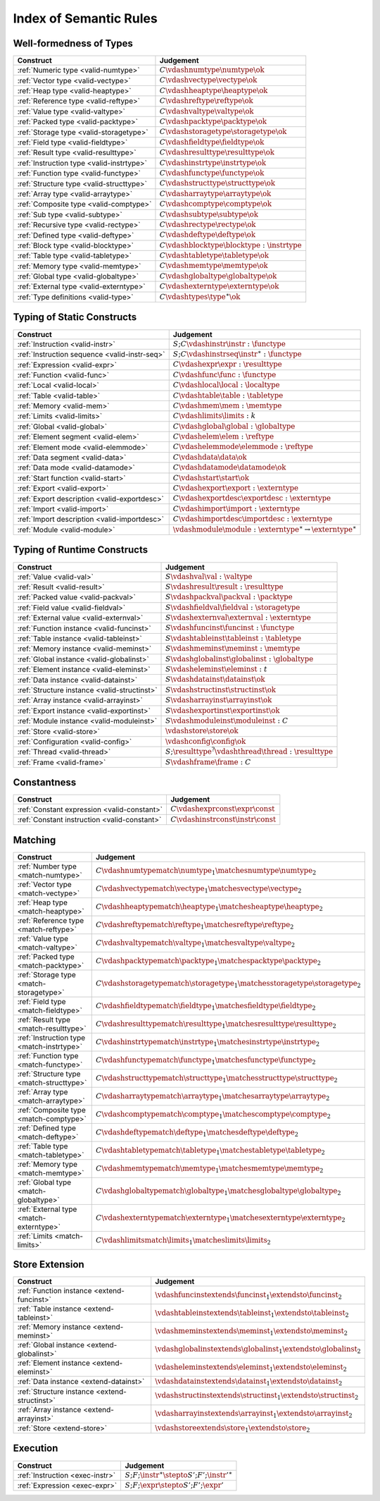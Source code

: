 .. _index-rules:

Index of Semantic Rules
-----------------------


.. index:: validation, type
.. _index-valid:

Well-formedness of Types
~~~~~~~~~~~~~~~~~~~~~~~~

===============================================  ===============================================================================
Construct                                        Judgement
===============================================  ===============================================================================
:ref:`Numeric type <valid-numtype>`              :math:`C \vdashnumtype \numtype \ok`
:ref:`Vector type <valid-vectype>`               :math:`C \vdashvectype \vectype \ok`
:ref:`Heap type <valid-heaptype>`                :math:`C \vdashheaptype \heaptype \ok`
:ref:`Reference type <valid-reftype>`            :math:`C \vdashreftype \reftype \ok`
:ref:`Value type <valid-valtype>`                :math:`C \vdashvaltype \valtype \ok`
:ref:`Packed type <valid-packtype>`              :math:`C \vdashpacktype \packtype \ok`
:ref:`Storage type <valid-storagetype>`          :math:`C \vdashstoragetype \storagetype \ok`
:ref:`Field type <valid-fieldtype>`              :math:`C \vdashfieldtype \fieldtype \ok`
:ref:`Result type <valid-resulttype>`            :math:`C \vdashresulttype \resulttype \ok`
:ref:`Instruction type <valid-instrtype>`        :math:`C \vdashinstrtype \instrtype \ok`
:ref:`Function type <valid-functype>`            :math:`C \vdashfunctype \functype \ok`
:ref:`Structure type <valid-structtype>`         :math:`C \vdashstructtype \structtype \ok`
:ref:`Array type <valid-arraytype>`              :math:`C \vdasharraytype \arraytype \ok`
:ref:`Composite type <valid-comptype>`           :math:`C \vdashcomptype \comptype \ok`
:ref:`Sub type <valid-subtype>`                  :math:`C \vdashsubtype \subtype \ok`
:ref:`Recursive type <valid-rectype>`            :math:`C \vdashrectype \rectype \ok`
:ref:`Defined type <valid-deftype>`              :math:`C \vdashdeftype \deftype \ok`
:ref:`Block type <valid-blocktype>`              :math:`C \vdashblocktype \blocktype : \instrtype`
:ref:`Table type <valid-tabletype>`              :math:`C \vdashtabletype \tabletype \ok`
:ref:`Memory type <valid-memtype>`               :math:`C \vdashmemtype \memtype \ok`
:ref:`Global type <valid-globaltype>`            :math:`C \vdashglobaltype \globaltype \ok`
:ref:`External type <valid-externtype>`          :math:`C \vdashexterntype \externtype \ok`
:ref:`Type definitions <valid-type>`             :math:`C \vdashtypes \type^\ast \ok`
===============================================  ===============================================================================


Typing of Static Constructs
~~~~~~~~~~~~~~~~~~~~~~~~~~~

===============================================  ===============================================================================
Construct                                        Judgement
===============================================  ===============================================================================
:ref:`Instruction <valid-instr>`                 :math:`S;C \vdashinstr \instr : \functype`
:ref:`Instruction sequence <valid-instr-seq>`    :math:`S;C \vdashinstrseq \instr^\ast : \functype`
:ref:`Expression <valid-expr>`                   :math:`C \vdashexpr \expr : \resulttype`
:ref:`Function <valid-func>`                     :math:`C \vdashfunc \func : \functype`
:ref:`Local <valid-local>`                       :math:`C \vdashlocal \local : \localtype`
:ref:`Table <valid-table>`                       :math:`C \vdashtable \table : \tabletype`
:ref:`Memory <valid-mem>`                        :math:`C \vdashmem \mem : \memtype`
:ref:`Limits <valid-limits>`                     :math:`C \vdashlimits \limits : k`
:ref:`Global <valid-global>`                     :math:`C \vdashglobal \global : \globaltype`
:ref:`Element segment <valid-elem>`              :math:`C \vdashelem \elem : \reftype`
:ref:`Element mode <valid-elemmode>`             :math:`C \vdashelemmode \elemmode : \reftype`
:ref:`Data segment <valid-data>`                 :math:`C \vdashdata \data \ok`
:ref:`Data mode <valid-datamode>`                :math:`C \vdashdatamode \datamode \ok`
:ref:`Start function <valid-start>`              :math:`C \vdashstart \start \ok`
:ref:`Export <valid-export>`                     :math:`C \vdashexport \export : \externtype`
:ref:`Export description <valid-exportdesc>`     :math:`C \vdashexportdesc \exportdesc : \externtype`
:ref:`Import <valid-import>`                     :math:`C \vdashimport \import : \externtype`
:ref:`Import description <valid-importdesc>`     :math:`C \vdashimportdesc \importdesc : \externtype`
:ref:`Module <valid-module>`                     :math:`\vdashmodule \module : \externtype^\ast \rightarrow \externtype^\ast`
===============================================  ===============================================================================


.. index:: runtime

Typing of Runtime Constructs
~~~~~~~~~~~~~~~~~~~~~~~~~~~~

===============================================  ===============================================================================
Construct                                        Judgement
===============================================  ===============================================================================
:ref:`Value <valid-val>`                         :math:`S \vdashval \val : \valtype`
:ref:`Result <valid-result>`                     :math:`S \vdashresult \result : \resulttype`
:ref:`Packed value <valid-packval>`              :math:`S \vdashpackval \packval : \packtype`
:ref:`Field value <valid-fieldval>`              :math:`S \vdashfieldval \fieldval : \storagetype`
:ref:`External value <valid-externval>`          :math:`S \vdashexternval \externval : \externtype`
:ref:`Function instance <valid-funcinst>`        :math:`S \vdashfuncinst \funcinst : \functype`
:ref:`Table instance <valid-tableinst>`          :math:`S \vdashtableinst \tableinst : \tabletype`
:ref:`Memory instance <valid-meminst>`           :math:`S \vdashmeminst \meminst : \memtype`
:ref:`Global instance <valid-globalinst>`        :math:`S \vdashglobalinst \globalinst : \globaltype`
:ref:`Element instance <valid-eleminst>`         :math:`S \vdasheleminst \eleminst : t`
:ref:`Data instance <valid-datainst>`            :math:`S \vdashdatainst \datainst \ok`
:ref:`Structure instance <valid-structinst>`     :math:`S \vdashstructinst \structinst \ok`
:ref:`Array instance <valid-arrayinst>`          :math:`S \vdasharrayinst \arrayinst \ok`
:ref:`Export instance <valid-exportinst>`        :math:`S \vdashexportinst \exportinst \ok`
:ref:`Module instance <valid-moduleinst>`        :math:`S \vdashmoduleinst \moduleinst : C`
:ref:`Store <valid-store>`                       :math:`\vdashstore \store \ok`
:ref:`Configuration <valid-config>`              :math:`\vdashconfig \config \ok`
:ref:`Thread <valid-thread>`                     :math:`S;\resulttype^? \vdashthread \thread : \resulttype`
:ref:`Frame <valid-frame>`                       :math:`S \vdashframe \frame : C`
===============================================  ===============================================================================


Constantness
~~~~~~~~~~~~

===============================================  ===============================================================================
Construct                                        Judgement
===============================================  ===============================================================================
:ref:`Constant expression <valid-constant>`      :math:`C \vdashexprconst \expr \const`
:ref:`Constant instruction <valid-constant>`     :math:`C \vdashinstrconst \instr \const`
===============================================  ===============================================================================


Matching
~~~~~~~~

===============================================  ==================================================================================
Construct                                        Judgement
===============================================  ==================================================================================
:ref:`Number type <match-numtype>`               :math:`C \vdashnumtypematch \numtype_1 \matchesnumtype \numtype_2`
:ref:`Vector type <match-vectype>`               :math:`C \vdashvectypematch \vectype_1 \matchesvectype \vectype_2`
:ref:`Heap type <match-heaptype>`                :math:`C \vdashheaptypematch \heaptype_1 \matchesheaptype \heaptype_2`
:ref:`Reference type <match-reftype>`            :math:`C \vdashreftypematch \reftype_1 \matchesreftype \reftype_2`
:ref:`Value type <match-valtype>`                :math:`C \vdashvaltypematch \valtype_1 \matchesvaltype \valtype_2`
:ref:`Packed type <match-packtype>`              :math:`C \vdashpacktypematch \packtype_1 \matchespacktype \packtype_2`
:ref:`Storage type <match-storagetype>`          :math:`C \vdashstoragetypematch \storagetype_1 \matchesstoragetype \storagetype_2`
:ref:`Field type <match-fieldtype>`              :math:`C \vdashfieldtypematch \fieldtype_1 \matchesfieldtype \fieldtype_2`
:ref:`Result type <match-resulttype>`            :math:`C \vdashresulttypematch \resulttype_1 \matchesresulttype \resulttype_2`
:ref:`Instruction type <match-instrtype>`        :math:`C \vdashinstrtypematch \instrtype_1 \matchesinstrtype \instrtype_2`
:ref:`Function type <match-functype>`            :math:`C \vdashfunctypematch \functype_1 \matchesfunctype \functype_2`
:ref:`Structure type <match-structtype>`         :math:`C \vdashstructtypematch \structtype_1 \matchesstructtype \structtype_2`
:ref:`Array type <match-arraytype>`              :math:`C \vdasharraytypematch \arraytype_1 \matchesarraytype \arraytype_2`
:ref:`Composite type <match-comptype>`           :math:`C \vdashcomptypematch \comptype_1 \matchescomptype \comptype_2`
:ref:`Defined type <match-deftype>`              :math:`C \vdashdeftypematch \deftype_1 \matchesdeftype \deftype_2`
:ref:`Table type <match-tabletype>`              :math:`C \vdashtabletypematch \tabletype_1 \matchestabletype \tabletype_2`
:ref:`Memory type <match-memtype>`               :math:`C \vdashmemtypematch \memtype_1 \matchesmemtype \memtype_2`
:ref:`Global type <match-globaltype>`            :math:`C \vdashglobaltypematch \globaltype_1 \matchesglobaltype \globaltype_2`
:ref:`External type <match-externtype>`          :math:`C \vdashexterntypematch \externtype_1 \matchesexterntype \externtype_2`
:ref:`Limits <match-limits>`                     :math:`C \vdashlimitsmatch \limits_1 \matcheslimits \limits_2`
===============================================  ==================================================================================


Store Extension
~~~~~~~~~~~~~~~

===============================================  ===============================================================================
Construct                                        Judgement
===============================================  ===============================================================================
:ref:`Function instance <extend-funcinst>`       :math:`\vdashfuncinstextends \funcinst_1 \extendsto \funcinst_2`
:ref:`Table instance <extend-tableinst>`         :math:`\vdashtableinstextends \tableinst_1 \extendsto \tableinst_2`
:ref:`Memory instance <extend-meminst>`          :math:`\vdashmeminstextends \meminst_1 \extendsto \meminst_2`
:ref:`Global instance <extend-globalinst>`       :math:`\vdashglobalinstextends \globalinst_1 \extendsto \globalinst_2`
:ref:`Element instance <extend-eleminst>`        :math:`\vdasheleminstextends \eleminst_1 \extendsto \eleminst_2`
:ref:`Data instance <extend-datainst>`           :math:`\vdashdatainstextends \datainst_1 \extendsto \datainst_2`
:ref:`Structure instance <extend-structinst>`    :math:`\vdashstructinstextends \structinst_1 \extendsto \structinst_2`
:ref:`Array instance <extend-arrayinst>`         :math:`\vdasharrayinstextends \arrayinst_1 \extendsto \arrayinst_2`
:ref:`Store <extend-store>`                      :math:`\vdashstoreextends \store_1 \extendsto \store_2`
===============================================  ===============================================================================


Execution
~~~~~~~~~

===============================================  ===============================================================================
Construct                                        Judgement
===============================================  ===============================================================================
:ref:`Instruction <exec-instr>`                  :math:`S;F;\instr^\ast \stepto S';F';{\instr'}^\ast`
:ref:`Expression <exec-expr>`                    :math:`S;F;\expr \stepto  S';F';\expr'`
===============================================  ===============================================================================
